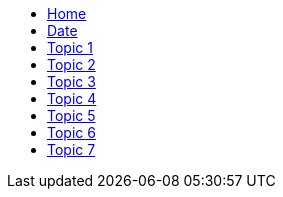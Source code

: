 ++++
<link rel="stylesheet" type="text/css" href="/css/main.css"/>
        <div id="navigation">
            <ul>
                <li><a href="/">Home</a></li>
                <li><a href="/datetime">Date</a></li>
                <li><a href="/topic1">Topic 1</a></li>
                <li><a href="/topic2">Topic 2</a></li>
                <li><a href="/topic3">Topic 3</a></li>
                <li><a href="/topic4">Topic 4</a></li>
                <li><a href="/topic5">Topic 5</a></li>
                <li><a href="/topic6">Topic 6</a></li>
                <li><a href="/topic7">Topic 7</a></li>
            </ul>
        </div>
++++
        